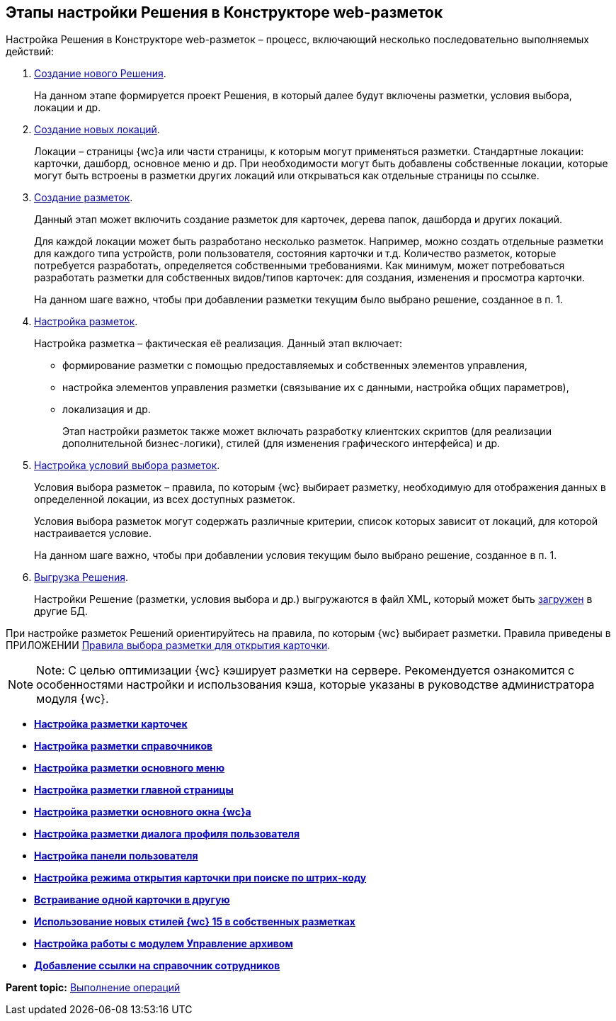 
== Этапы настройки Решения в Конструкторе web-разметок

Настройка Решения в Конструкторе web-разметок – процесс, включающий несколько последовательно выполняемых действий:

. xref:sc_createsolution.adoc[Создание нового Решения].
+
На данном этапе формируется проект Решения, в который далее будут включены разметки, условия выбора, локации и др.
. xref:Locations.adoc[Создание новых локаций].
+
Локации – страницы {wc}а или части страницы, к которым могут применяться разметки. Стандартные локации: карточки, дашборд, основное меню и др. При необходимости могут быть добавлены собственные локации, которые могут быть встроены в разметки других локаций или открываться как отдельные страницы по ссылке.
. xref:dl_layouts_create.adoc[Создание разметок].
+
Данный этап может включить создание разметок для карточек, дерева папок, дашборда и других локаций.
+
Для каждой локации может быть разработано несколько разметок. Например, можно создать отдельные разметки для каждого типа устройств, роли пользователя, состояния карточки и т.д. Количество разметок, которые потребуется разработать, определяется собственными требованиями. Как минимум, может потребоваться разработать разметки для собственных видов/типов карточек: для создания, изменения и просмотра карточки.
+
На данном шаге важно, чтобы при добавлении разметки текущим было выбрано решение, созданное в п. 1.
. xref:dl_ui_layouteditor.adoc[Настройка разметок].
+
Настройка разметка – фактическая её реализация. Данный этап включает:

* формирование разметки с помощью предоставляемых и собственных элементов управления,
* настройка элементов управления разметки (связывание их с данными, настройка общих параметров),
* локализация и др.
+
Этап настройки разметок также может включать разработку клиентских скриптов (для реализации дополнительной бизнес-логики), стилей (для изменения графического интерфейса) и др.
. xref:sc_conditions.adoc[Настройка условий выбора разметок].
+
Условия выбора разметок – правила, по которым {wc} выбирает разметку, необходимую для отображения данных в определенной локации, из всех доступных разметок.
+
Условия выбора разметок могут содержать различные критерии, список которых зависит от локаций, для которой настраивается условие.
+
На данном шаге важно, чтобы при добавлении условия текущим было выбрано решение, созданное в п. 1.
. xref:dl_solutions_export.adoc[Выгрузка Решения].
+
Настройки Решение (разметки, условия выбора и др.) выгружаются в файл XML, который может быть xref:dl_solutions_import.adoc[загружен] в другие БД.

При настройке разметок Решений ориентируйтесь на правила, по которым {wc} выбирает разметки. Правила приведены в ПРИЛОЖЕНИИ xref:SelectLayout.adoc[Правила выбора разметки для открытия карточки].

[NOTE]
====
[.note__title]#Note:# С целью оптимизации {wc} кэширует разметки на сервере. Рекомендуется ознакомится с особенностями настройки и использования кэша, которые указаны в руководстве администратора модуля {wc}.
====

* *xref:PracticeConfigCardLayout.adoc[Настройка разметки карточек]* +
* *xref:PracticeConfigDictionaryLayout.adoc[Настройка разметки справочников]* +
* *xref:PracticeConfigFoldersLayout.adoc[Настройка разметки основного меню]* +
* *xref:PracticeConfigDashboardLayout.adoc[Настройка разметки главной страницы]* +
* *xref:PracticeConfigWebFrameLayout.adoc[Настройка разметки основного окна {wc}а]* +
* *xref:UserProfileConfig.adoc[Настройка разметки диалога профиля пользователя]* +
* *xref:WebFrameUserPanelConfig.adoc[Настройка панели пользователя]* +
* *xref:SearchCardByBarcodeMode.adoc[Настройка режима открытия карточки при поиске по штрих-коду]* +
* *xref:LayoutInLayout.adoc[Встраивание одной карточки в другую]* +
* *xref:ApplyDMStyles.adoc[Использование новых стилей {wc} 15 в собственных разметках]* +
* *xref:ArchiveManagementPreparation.adoc[Настройка работы с модулем Управление архивом]* +
* *xref:EmployeesDirPreparation.adoc[Добавление ссылки на справочник сотрудников]* +

*Parent topic:* xref:Operations.adoc[Выполнение операций]
